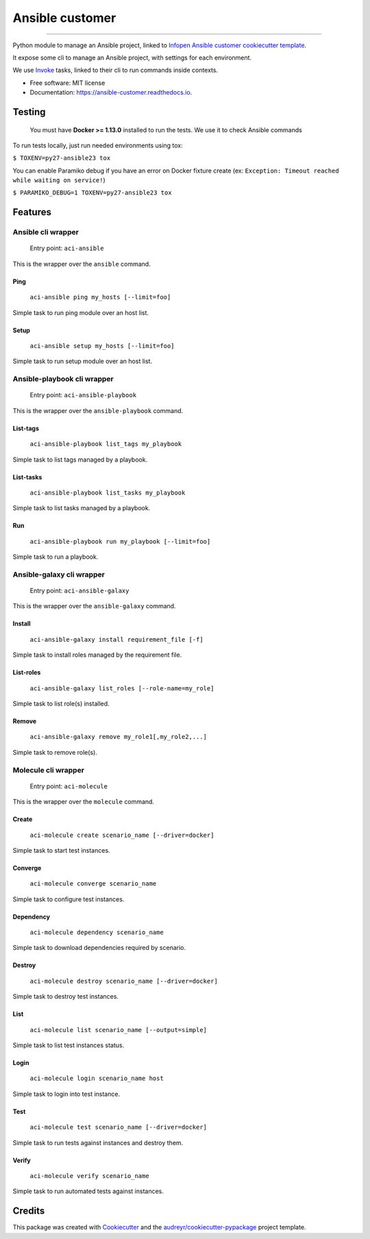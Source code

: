 ================
Ansible customer
================


.. image:: https://img.shields.io/pypi/v/ansible_customer.svg
        :target: https://pypi.python.org/pypi/ansible_customer

.. image:: https://img.shields.io/travis/infOpen/ansible_customer.svg
        :target: https://travis-ci.org/infOpen/ansible_customer

.. image:: https://readthedocs.org/projects/ansible-customer/badge/?version=latest
        :target: https://ansible-customer.readthedocs.io/en/latest/?badge=latest
        :alt: Documentation Status

.. image:: https://pyup.io/repos/github/infOpen/ansible_customer/shield.svg
        :target: https://pyup.io/repos/github/infOpen/ansible_customer/
        :alt: Updates

.. image:: https://pyup.io/repos/github/infOpen/ansible_customer/python-3-shield.svg
        :target: https://pyup.io/repos/github/infOpen/ansible_customer/
        :alt: Python 3

.. image:: https://img.shields.io/codecov/c/github/infOpen/ansible_customer/master.svg?label=coverage_master
        :target: https://codecov.io/gh/infOpen/ansible_customer
        :alt: Codecov master

.. image:: https://img.shields.io/codecov/c/github/infOpen/ansible_customer/develop.svg?label=coverage_develop
        :target: https://codecov.io/gh/infOpen/ansible_customer
        :alt: Codecov develop

.. image:: https://img.shields.io/codacy/grade/10406cf9151649b7865a75704c95640d/master.svg?label=code_quality_master
        :target: https://www.codacy.com/app/achaussier/ansible_customer
        :alt: Codacy master

.. image:: https://img.shields.io/codacy/grade/10406cf9151649b7865a75704c95640d/develop.svg?label=code_quality_develop
        :target: https://www.codacy.com/app/achaussier/ansible_customer
        :alt: Codacy develop

-------------------------------------------------------------------------------

Python module to manage an Ansible project, linked to `Infopen Ansible customer cookiecutter template`_.

It expose some cli to manage an Ansible project, with settings for each environment.

We use Invoke_ tasks, linked to their cli to run commands inside contexts.


* Free software: MIT license
* Documentation: https://ansible-customer.readthedocs.io.


Testing
-------

    You must have **Docker >= 1.13.0** installed to run the tests. We use it to check Ansible
    commands

To run tests locally, just run needed environments using tox:

``$ TOXENV=py27-ansible23 tox``

You can enable Paramiko debug if you have an error on Docker fixture create
(ex: ``Exception: Timeout reached while waiting on service!``)

``$ PARAMIKO_DEBUG=1 TOXENV=py27-ansible23 tox``

Features
--------

Ansible cli wrapper
+++++++++++++++++++

    Entry point: ``aci-ansible``

This is the wrapper over the ``ansible`` command.

Ping
~~~~

    ``aci-ansible ping my_hosts [--limit=foo]``

Simple task to run ping module over an host list.

Setup
~~~~~

    ``aci-ansible setup my_hosts [--limit=foo]``

Simple task to run setup module over an host list.

Ansible-playbook cli wrapper
++++++++++++++++++++++++++++

    Entry point: ``aci-ansible-playbook``

This is the wrapper over the ``ansible-playbook`` command.

List-tags
~~~~~~~~~

    ``aci-ansible-playbook list_tags my_playbook``

Simple task to list tags managed by a playbook.

List-tasks
~~~~~~~~~~

    ``aci-ansible-playbook list_tasks my_playbook``

Simple task to list tasks managed by a playbook.

Run
~~~

    ``aci-ansible-playbook run my_playbook [--limit=foo]``

Simple task to run a playbook.

Ansible-galaxy cli wrapper
++++++++++++++++++++++++++

    Entry point: ``aci-ansible-galaxy``

This is the wrapper over the ``ansible-galaxy`` command.

Install
~~~~~~~

    ``aci-ansible-galaxy install requirement_file [-f]``

Simple task to install roles managed by the requirement file.

List-roles
~~~~~~~~~~

    ``aci-ansible-galaxy list_roles [--role-name=my_role]``

Simple task to list role(s) installed.

Remove
~~~~~~

    ``aci-ansible-galaxy remove my_role1[,my_role2,...]``

Simple task to remove role(s).

Molecule cli wrapper
++++++++++++++++++++

    Entry point: ``aci-molecule``

This is the wrapper over the ``molecule`` command.

Create
~~~~~~

    ``aci-molecule create scenario_name [--driver=docker]``

Simple task to start test instances.

Converge
~~~~~~~~

    ``aci-molecule converge scenario_name``

Simple task to configure test instances.

Dependency
~~~~~~~~~~

    ``aci-molecule dependency scenario_name``

Simple task to download dependencies required by scenario.

Destroy
~~~~~~~

    ``aci-molecule destroy scenario_name [--driver=docker]``

Simple task to destroy test instances.

List
~~~~

    ``aci-molecule list scenario_name [--output=simple]``

Simple task to list test instances status.

Login
~~~~~

    ``aci-molecule login scenario_name host``

Simple task to login into test instance.

Test
~~~~

    ``aci-molecule test scenario_name [--driver=docker]``

Simple task to run tests against instances and destroy them.

Verify
~~~~~~

    ``aci-molecule verify scenario_name``

Simple task to run automated tests against instances.

Credits
---------

This package was created with Cookiecutter_ and the `audreyr/cookiecutter-pypackage`_ project template.

.. _`Infopen Ansible customer cookiecutter template`: https://github.com/infOpen/cookiecutter-ansible-customer
.. _Invoke: https://github.com/pyinvoke/invoke
.. _Cookiecutter: https://github.com/audreyr/cookiecutter
.. _`audreyr/cookiecutter-pypackage`: https://github.com/audreyr/cookiecutter-pypackage

